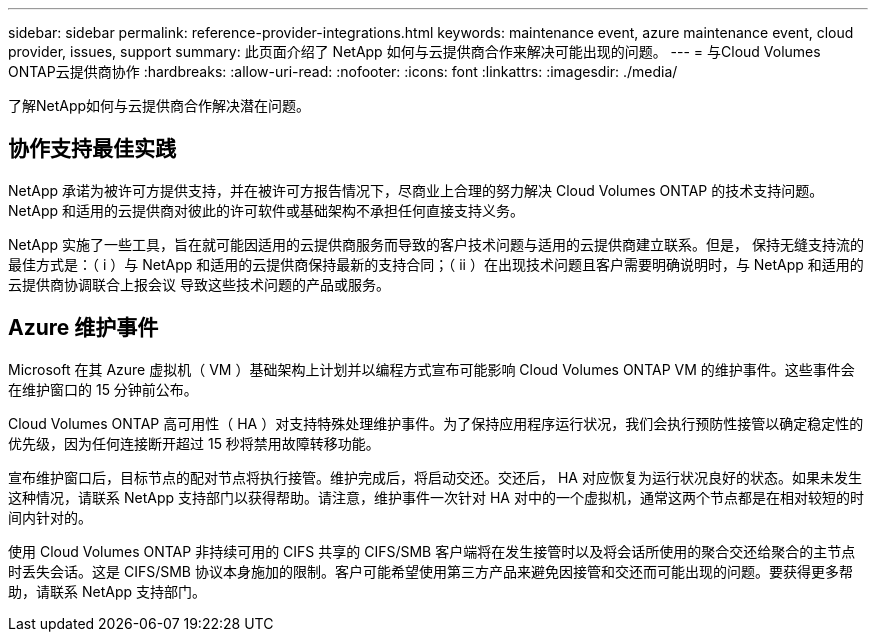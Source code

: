 ---
sidebar: sidebar 
permalink: reference-provider-integrations.html 
keywords: maintenance event, azure maintenance event, cloud provider, issues, support 
summary: 此页面介绍了 NetApp 如何与云提供商合作来解决可能出现的问题。 
---
= 与Cloud Volumes ONTAP云提供商协作
:hardbreaks:
:allow-uri-read: 
:nofooter: 
:icons: font
:linkattrs: 
:imagesdir: ./media/


[role="lead"]
了解NetApp如何与云提供商合作解决潜在问题。



== 协作支持最佳实践

NetApp 承诺为被许可方提供支持，并在被许可方报告情况下，尽商业上合理的努力解决 Cloud Volumes ONTAP 的技术支持问题。NetApp 和适用的云提供商对彼此的许可软件或基础架构不承担任何直接支持义务。

NetApp 实施了一些工具，旨在就可能因适用的云提供商服务而导致的客户技术问题与适用的云提供商建立联系。但是， 保持无缝支持流的最佳方式是：（ i ）与 NetApp 和适用的云提供商保持最新的支持合同；（ ii ）在出现技术问题且客户需要明确说明时，与 NetApp 和适用的云提供商协调联合上报会议 导致这些技术问题的产品或服务。



== Azure 维护事件

Microsoft 在其 Azure 虚拟机（ VM ）基础架构上计划并以编程方式宣布可能影响 Cloud Volumes ONTAP VM 的维护事件。这些事件会在维护窗口的 15 分钟前公布。

Cloud Volumes ONTAP 高可用性（ HA ）对支持特殊处理维护事件。为了保持应用程序运行状况，我们会执行预防性接管以确定稳定性的优先级，因为任何连接断开超过 15 秒将禁用故障转移功能。

宣布维护窗口后，目标节点的配对节点将执行接管。维护完成后，将启动交还。交还后， HA 对应恢复为运行状况良好的状态。如果未发生这种情况，请联系 NetApp 支持部门以获得帮助。请注意，维护事件一次针对 HA 对中的一个虚拟机，通常这两个节点都是在相对较短的时间内针对的。

使用 Cloud Volumes ONTAP 非持续可用的 CIFS 共享的 CIFS/SMB 客户端将在发生接管时以及将会话所使用的聚合交还给聚合的主节点时丢失会话。这是 CIFS/SMB 协议本身施加的限制。客户可能希望使用第三方产品来避免因接管和交还而可能出现的问题。要获得更多帮助，请联系 NetApp 支持部门。
